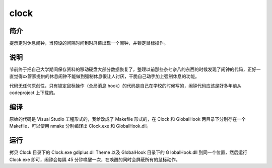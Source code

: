 clock
=====

简介
--------

提示定时休息闹钟，当预设的间隔时间到时屏幕出现一个闹钟，并锁定鼠标操作。

说明
--------

节前终于把自己大学期间保存资料的移动硬盘大部分数据恢复了，整理以前那些杂七杂\
八的东西的时候发现了闹钟的代码，正好一直觉得xx管家提供的休息闹钟不能做到强制\
休息很让人讨厌，干脆自己动手加上强制休息的功能。

代码无任何原创性，只有锁定鼠标操作（全局消息 hook）的代码是自己在学校的时候写\
的，闹钟代码应该是好多年前从 codeproject 上下载的。

编译
--------

原始的代码是 Visual Studio 工程形式的，我给改成了 Makefile 形式的，在 Clock
和 GlobalHook 两目录下分别存在一个 Makefile，可以使用 nmake 分别编译出  Cloc\
k.exe 和 GlobalHook.dll。

运行
--------

拷贝 Clock 目录下的 Clock.exe gdiplus.dll Theme 以及 GlobalHook 目录下的 G
lobalHook.dll 到同一个位置，然后运行 Clock.exe 即可，闹钟会每隔 45 分钟唤醒\
一次，在唤醒的同时会屏蔽所有的鼠标动作。